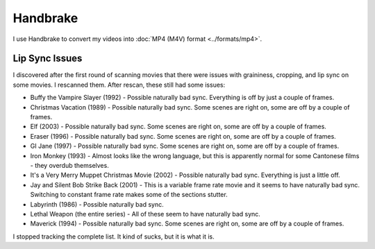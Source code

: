 =========
Handbrake
=========

I use Handbrake to convert my videos into :doc:`MP4 (M4V) format <../formats/mp4>`.

Lip Sync Issues
===============

I discovered after the first round of scanning movies that there were issues with graininess, cropping, and lip sync on some movies. I rescanned them. After rescan, these still had some issues:

- Buffy the Vampire Slayer (1992) - Possible naturally bad sync. Everything is off by just a couple of frames.
- Christmas Vacation (1989) - Possible naturally bad sync. Some scenes are right on, some are off by a couple of frames.
- Elf (2003) - Possible naturally bad sync. Some scenes are right on, some are off by a couple of frames.
- Eraser (1996) - Possible naturally bad sync. Some scenes are right on, some are off by a couple of frames.
- GI Jane (1997) - Possible naturally bad sync. Some scenes are right on, some are off by a couple of frames.
- Iron Monkey (1993) - Almost looks like the wrong language, but this is apparently normal for some Cantonese films - they overdub themselves.
- It's a Very Merry Muppet Christmas Movie (2002) - Possible naturally bad sync. Everything is just a little off.
- Jay and Silent Bob Strike Back (2001) - This is a variable frame rate movie and it seems to have naturally bad sync. Switching to constant frame rate makes some of the sections stutter.
- Labyrinth (1986) - Possible naturally bad sync.
- Lethal Weapon (the entire series) - All of these seem to have naturally bad sync.
- Maverick (1994) - Possible naturally bad sync. Some scenes are right on, some are off by a couple of frames.

I stopped tracking the complete list. It kind of sucks, but it is what it is.